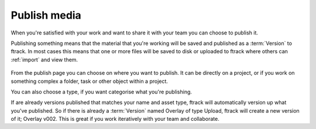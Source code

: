 ..
    :copyright: Copyright (c) 2016 ftrack

*************
Publish media
*************

When you're satisfied with your work and want to share it with your team you can
choose to publish it.

Publishing something means that the material that you're working will be saved
and published as a :term:`Version` to ftrack. In most cases this means that one
or more files will be saved to disk or uploaded to ftrack where others can
:ref:`import` and view them.

.. figure:: /image/publish.png
   :scale: 90 %
   :align: center

From the publish page you can choose on where you want to publish. It can be
directly on a project, or if you work on something complex a folder, task or
other object within a project.

You can also choose a type, if you want categorise what you're publishing.

If are already versions published that matches your name and asset type, ftrack
will automatically version up what you've published. So if there is already a
:term:`Version` named Overlay of type Upload, ftrack will create a new version
of it; Overlay v002. This is great if you work iteratively with your team and
collaborate.

.. seealso::

    To learn more about where your files goes, please read this :ref:`article`.
